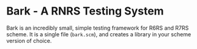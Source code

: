 * Bark - A RNRS Testing System

Bark is an incredibly small, simple testing framework for R6RS and R7RS scheme. It is a single file (=bark.scm=), and creates a library in your scheme version of choice.
